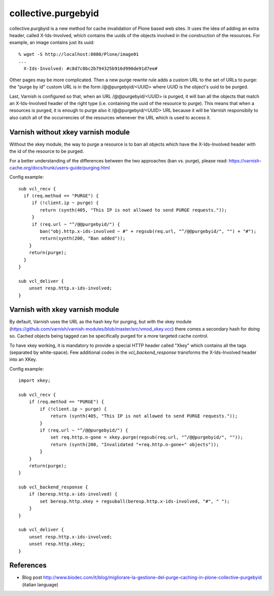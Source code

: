 collective.purgebyid
====================

.. image:: https://img.shields.io/pypi/v/collective.purgebyid.svg
    :target: https://pypi.python.org/pypi/collective.purgebyid/
    :alt: Latest Version

.. image:: https://img.shields.io/pypi/pyversions/collective.purgebyid.svg?style=plastic
     :alt: Supported - Python Versions

.. image:: https://img.shields.io/pypi/l/collective.purgebyid.svg
    :target: https://pypi.python.org/pypi/collective.purgebyid/
    :alt: License

.. image:: https://github.com/collective/collective.purgebyid/actions/workflows/tests.yml/badge.svg
    :target: https://github.com/collective/collective.purgebyid/actions
    :alt: Tests

.. image:: https://coveralls.io/repos/github/collective/collective.purgebyid/badge.svg?branch=master
    :target: https://coveralls.io/github/collective/collective.purgebyid?branch=master
    :alt: Coverage

collective.purgbyid is a new method for cache invalidation of Plone
based web sites. It uses the idea of adding an extra header, called
X-Ids-Involved, which contains the uuids of the objects involved in the
construction of the resources. For example, an image contains just its
uuid::

    % wget -S http://localhost:8080/Plone/image01
    ...
      X-Ids-Involved: #c8d7c0bc2b794325b916d990de91d7ee#

Other pages may be more complicated. Then a new purge rewrite rule adds
a custom URL to the set of URLs to purge: the "purge by id" custom URL
is in the form /@@purgebyid/<UUID> where UUID is the object's uuid to be
purged.

Last, Varnish is configured so that, when an URL /@@purgebyid/<UUID> is
purged, it will ban all the objects that match an X-Ids-Involved header
of the right type (i.e. containing the uuid of the resource to purge).
This means that when a resources is purged, it is enough to purge also
it /@@purgebyid/<UUID> URL because it will be Varnish responsibily to
also catch all of the occurrencies of the resources whenever the URL
which is used to access it.

Varnish without xkey varnish module
-----------------------------------

Without the xkey module, the way to purge a resource is to ban all objects
which have the X-Ids-Involved header with the id of the resource to be purged.

For a better understanding of the differences between the two approaches (ban vs. purge), please read:
https://varnish-cache.org/docs/trunk/users-guide/purging.html

Config example::

    sub vcl_recv {
      if (req.method == "PURGE") {
         if (!client.ip ~ purge) {
            return (synth(405, "This IP is not allowed to send PURGE requests."));
         }
         if (req.url ~ "^/@@purgebyid/") {
            ban("obj.http.x-ids-involved ~ #" + regsub(req.url, "^/@@purgebyid/", "") + "#");
            return(synth(200, "Ban added"));
        }
        return(purge);
      }
    }

    sub vcl_deliver {
        unset resp.http.x-ids-involved;
    }


Varnish with xkey varnish module
--------------------------------

By default, Varnish uses the URL as the hash key for purging, but with
the xkey module (https://github.com/varnish/varnish-modules/blob/master/src/vmod_xkey.vcc)
there comes a secondary hash for doing so. Cached objects
being tagged can be specifically purged for a more targeted cache control.

To have xkey working, it is mandatory to provide a special HTTP header called
"Xkey" which contains all the tags (separated by white-space). Few additional codes in
the `vcl_backend_response` transforms the X-Ids-Involved header into an XKey.

Config example::

    import xkey;

    sub vcl_recv {
        if (req.method == "PURGE") {
            if (!client.ip ~ purge) {
                return (synth(405, "This IP is not allowed to send PURGE requests."));
            }
            if (req.url ~ "^/@@purgebyid/") {
                set req.http.n-gone = xkey.purge(regsub(req.url, "^/@@purgebyid/", ""));
                return (synth(200, "Invalidated "+req.http.n-gone+" objects"));
            }
        }
        return(purge);
    }

    sub vcl_backend_response {
        if (beresp.http.x-ids-involved) {
            set beresp.http.xkey = regsuball(beresp.http.x-ids-involved, "#", " ");
        }
    }

    sub vcl_deliver {
        unset resp.http.x-ids-involved;
        unset resp.http.xkey;
    }


References
----------

* Blog post http://www.biodec.com/it/blog/migliorare-la-gestione-del-purge-caching-in-plone-collective-purgebyid (italian language)
